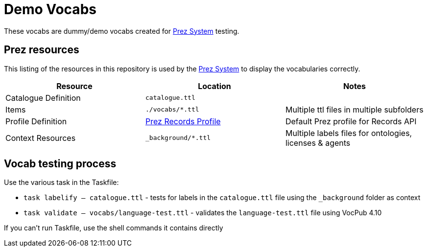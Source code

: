 = Demo Vocabs

These vocabs are dummy/demo vocabs created for https://kurrawong.ai/products/prez/[Prez System] testing.

== Prez resources

This listing of the resources in this repository is used by the https://kurrawong.ai/products/prez/[Prez System] to display the vocabularies correctly.

|===
| Resource             | Location                                                                                                              | Notes

| Catalogue Definition | `catalogue.ttl`                                                                                                       |
| Items                | `./vocabs/*.ttl`                                                                                                   | Multiple ttl files in multiple subfolders
| Profile Definition   | https://github.com/RDFLib/prez/blob/main/prez/reference_data/profiles/ogc_records_profile.ttl[Prez Records Profile] | Default Prez profile for Records API
| Context Resources    | `_background/*.ttl`                                                                                                   | Multiple labels files for ontologies, licenses & agents
|===

== Vocab testing process

Use the various task in the Taskfile:

* `task labelify -- catalogue.ttl` - tests for labels in the `catalogue.ttl` file using the `_background` folder as context
* `task validate -- vocabs/language-test.ttl` - validates the `language-test.ttl` file using VocPub 4.10

If you can't run Taskfile, use the shell commands it contains directly
